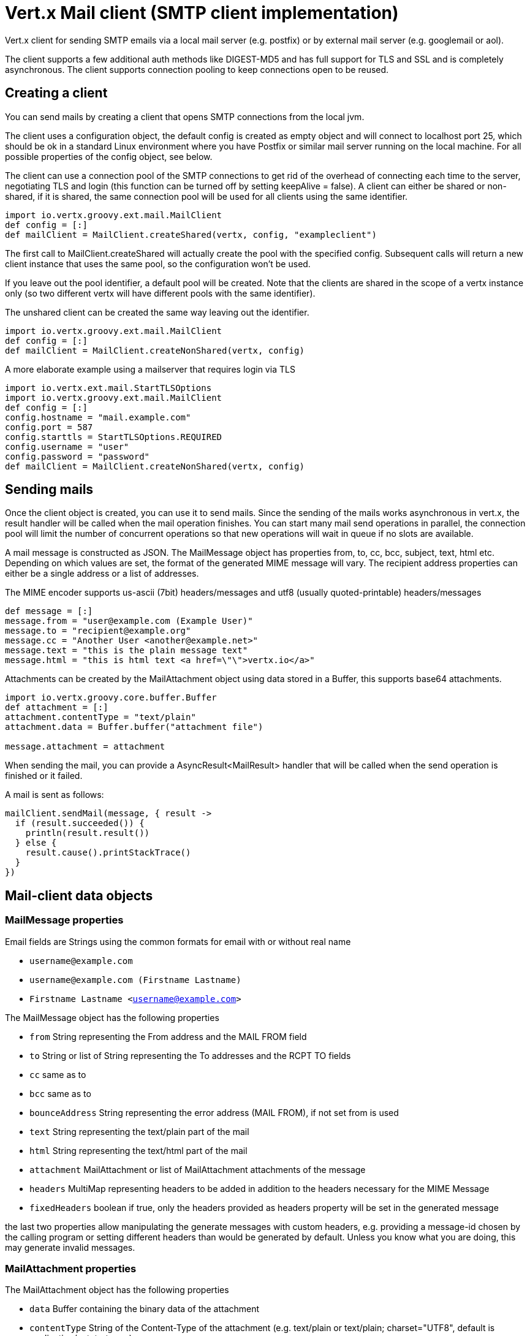 = Vert.x Mail client (SMTP client implementation)

Vert.x client for sending SMTP emails via a local mail server
(e.g. postfix) or by external mail server (e.g. googlemail or aol).

The client supports a few additional auth methods like DIGEST-MD5 and has full
support for TLS and SSL and is completely asynchronous. The client supports
connection pooling to keep connections open to be reused.

== Creating a client

You can send mails by creating a client that opens SMTP connections from the local jvm.

The client uses a configuration object, the default config is created as empty
object and will connect to localhost port 25, which should be ok in a standard
Linux environment where you have Postfix or similar mail server running on
the local machine. For all possible properties of the config object, see below.

The client can use a connection pool of the SMTP connections to get rid of the overhead of
connecting each time to the server, negotiating TLS and login (this function can be
turned off by setting keepAlive = false). A client can either be shared or non-shared,
if it is shared, the same connection pool will be used for all clients using the same identifier.

[source,groovy]
----
import io.vertx.groovy.ext.mail.MailClient
def config = [:]
def mailClient = MailClient.createShared(vertx, config, "exampleclient")

----
The first call to MailClient.createShared will actually create the pool with the specified config.
Subsequent calls will return a new client instance that uses the same pool, so the configuration won't be used.

If you leave out the pool identifier, a default pool will be created. Note that the clients are
shared in the scope of a vertx instance only (so two different vertx will have different pools with the
same identifier).

The unshared client can be created the same way leaving out the identifier.

[source,groovy]
----
import io.vertx.groovy.ext.mail.MailClient
def config = [:]
def mailClient = MailClient.createNonShared(vertx, config)

----

A more elaborate example using a mailserver that requires login via TLS
[source,groovy]
----
import io.vertx.ext.mail.StartTLSOptions
import io.vertx.groovy.ext.mail.MailClient
def config = [:]
config.hostname = "mail.example.com"
config.port = 587
config.starttls = StartTLSOptions.REQUIRED
config.username = "user"
config.password = "password"
def mailClient = MailClient.createNonShared(vertx, config)

----

== Sending mails

Once the client object is created, you can use it to send mails. Since the
sending of the mails works asynchronous in vert.x, the result handler will be
called when the mail operation finishes. You can start many mail send operations
in parallel, the connection pool will limit the number of concurrent operations
so that new operations will wait in queue if no slots are available.

A mail message is constructed as JSON. The MailMessage object has
properties from, to, cc, bcc, subject, text, html etc. Depending on which values are set, the
format of the generated MIME message will vary. The recipient address properties
can either be a single address or a list of addresses.

The MIME encoder supports us-ascii (7bit) headers/messages and utf8 (usually
quoted-printable) headers/messages

[source,groovy]
----
def message = [:]
message.from = "user@example.com (Example User)"
message.to = "recipient@example.org"
message.cc = "Another User <another@example.net>"
message.text = "this is the plain message text"
message.html = "this is html text <a href=\"\">vertx.io</a>"

----

Attachments can be created by the MailAttachment object using data stored in a Buffer,
this supports base64 attachments.

[source,groovy]
----
import io.vertx.groovy.core.buffer.Buffer
def attachment = [:]
attachment.contentType = "text/plain"
attachment.data = Buffer.buffer("attachment file")

message.attachment = attachment

----
When sending the mail, you can provide a AsyncResult<MailResult> handler that will be called when
the send operation is finished or it failed.

A mail is sent as follows:

[source,groovy]
----
mailClient.sendMail(message, { result ->
  if (result.succeeded()) {
    println(result.result())
  } else {
    result.cause().printStackTrace()
  }
})

----

== Mail-client data objects

=== MailMessage properties

Email fields are Strings using the common formats for email with or without real
name

* `username@example.com`
* `username@example.com (Firstname Lastname)`
* `Firstname Lastname <username@example.com>`

The MailMessage object has the following properties

* `from` String representing the From address and the MAIL FROM field
* `to` String or list of String representing the To addresses and the RCPT TO fields
* `cc` same as to
* `bcc` same as to
* `bounceAddress` String representing the error address (MAIL FROM), if not set from is used
* `text` String representing the text/plain part of the mail
* `html` String representing the text/html part of the mail
* `attachment` MailAttachment or list of MailAttachment attachments of the message
* `headers` MultiMap representing headers to be added in addition to the headers necessary for the MIME Message
* `fixedHeaders` boolean if true, only the headers provided as headers property will be set in the generated message

the last two properties allow manipulating the generate messages with custom headers, e.g. providing
a message-id chosen by the calling program or setting different headers than would be generated by default. Unless you know
what you are doing, this may generate invalid messages.

=== MailAttachment properties
The MailAttachment object has the following properties

* `data` Buffer containing the binary data of the attachment
* `contentType` String of the Content-Type of the attachment (e.g. text/plain or text/plain; charset="UTF8", default is application/octet-stream)
* `description` String describing the attachment (this is put in the description header of the attachment), optional
* `disposition` String describing the disposition of the attachment (this is either "inline" or "attachment", default is attachment)
* `name` String filename of the attachment (this is put into the disposition and in the Content-Type headers of the attachment), optional

=== MailConfig options

The configuration has the following properties

* `hostname` the hostname of the smtp server to connect to (default is localhost)
* `port` the port of the smtp server to connect to (default is 25)
* `startTLS` StartTLSOptions either DISABLED, OPTIONAL or REQUIRED, default is OPTIONAL
* `login` LoginOption either DISABLED, NONE or REQUIRED, default is NONE
* `username` String of the username to be used for login
* `password` String of the password to be used for login
* `ssl` boolean whether to use ssl on connect to the mail server (default is false), set this to use a port 465 ssl connection
* `ehloHostname` String to used in EHLO and for creating the message-id, if not set, the own hostname will be used, which may not be a good choice if it doesn't contain a FQDN or is localhost
* `authMethods` String space separated list of allowed auth methods, this can be used to disallow some auth methods or define one required auth method
* `keepAlive` boolean if connection pooling is enabled (default is true)
* `maxPoolSize` int max number of open connections kept in the pool or to be opened at one time (regardless if pooling is enabled or not), default is 10
* `trustAll` boolean whether to accept all certs from the server (default is false)
* `keyStore` String the key store filename, this can be used to trust a server cert that is custom generated
* `keyStorePassword` String password used to decrypt the key store
* `allowRcptErrors` boolean if true, sending continues if a recipient address is not accepted and the mail will be sent if at least one address is accepted

=== MailResult object
The MailResult object has the following members

* `messageID` the Message-ID of the generated mail
* `recipients` the list of recipients the mail was sent to (if allowRcptErrors is true, this may be fewer than the intended recipients)